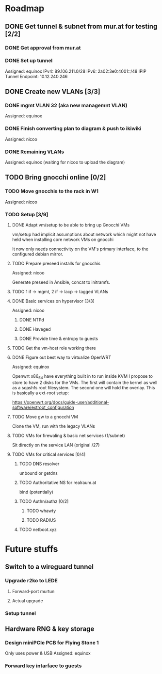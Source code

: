 * Roadmap
** DONE Get tunnel & subnet from mur.at for testing [2/2]
*** DONE Get approval from mur.at
    CLOSED: [2018-06-01 Fri 20:29]
*** DONE Set up tunnel
    CLOSED: [2018-06-02 Sa 01:26]
    Assigned: equinox
    IPv4: 89.106.211.0/28
    IPv6: 2a02:3e0:4001::/48
    IPIP Tunnel Endpoint: 10.12.240.246
** DONE Create new VLANs [3/3]
*** DONE mgmt VLAN 32 (aka new managemnt VLAN)
    CLOSED: [2018-06-02 Sa 03:17]
    Assigned: equinox
*** DONE Finish converting plan to diagram & push to ikiwiki
    CLOSED: [2018-07-08 So 00:07]
    Assigned: nicoo
*** DONE Remaining VLANs
    CLOSED: [2018-07-08 So 00:07]
    Assigned: equinox (waiting for nicoo to upload the diagram)
** TODO Bring gnocchi online [0/2]
*** TODO Move gnocchis to the rack in W1
    Assigned: nicoo
*** TODO Setup [3/9]
**** DONE Adapt vm/setup to be able to bring up Gnocchi VMs
     CLOSED: [2018-06-17 Sun 12:32]

     vm/setup had implicit assumptions about network which might not have
     held when installing core network VMs on gnocchi

     It now only needs connectivity on the VM's primary interface,
     to the configured debian mirror.

**** TODO Prepare preseed installs for gnocchis
     Assigned: nicoo

     Generate preseed in Ansible, concat to initramfs.

**** TODO 1 if -> mgmt, 2 if -> lacp -> tagged VLANs
**** DONE Basic services on hypervisor [3/3]
     Assigned: nicoo
***** DONE NTPd
      CLOSED: [2018-06-17 Sun 16:31]
***** DONE Haveged
      CLOSED: [2018-06-08 Sun 21:24]
***** DONE Provide time & entropy to guests
      CLOSED: [2018-06-08 Sun 21:24]

**** TODO Get the vm-host role working there
**** DONE Figure out best way to virtualize OpenWRT
     CLOSED: [2018-06-17 So 16:00]
      Assigned: equinox

      Openwrt x86_64 have everything built in to run inside KVM
      I propose to store to have 2 disks for the VMs. The first will contain
      the kernel as well as a sqashfs root filesystem. The second one will hold
      the overlay. This is basically a ext-root setup:

      https://openwrt.org/docs/guide-user/additional-software/extroot_configuration

**** TODO Move gw to a gnocchi VM
Clone the VM, run with the legacy VLANs
**** TODO VMs for firewaling & basic net services (1/subnet)
Sit directly on the service LAN (original /27)
**** TODO VMs for critical services [0/4]
***** TODO DNS resolver
unbound or getdns
***** TODO Authoritative NS for realraum.at
bind (potentially)
***** TODO Authn/authz [0/2]
****** TODO whawty
****** TODO RADIUS
***** TODO netboot.xyz
* Future stuffs
** Switch to a wireguard tunnel
*** Upgrade r2ko to LEDE
**** Forward-port murtun
**** Actual upgrade
*** Setup tunnel
** Hardware RNG & key storage
*** Design miniPCIe PCB for Flying Stone 1
    Only uses power & USB
    Assigned: equinox
*** Forward key intarface to guests
